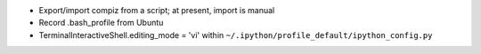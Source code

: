 * Export/import compiz from a script; at present, import is manual
* Record .bash_profile from Ubuntu
* TerminalInteractiveShell.editing_mode = 'vi' within
  ``~/.ipython/profile_default/ipython_config.py``
